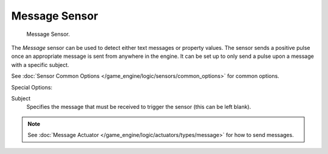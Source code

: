 .. _bpy.types.MessageSensor.:

**************
Message Sensor
**************

.. figure:: /images/bge_sensor_message.jpg
   :width: 300px

   Message Sensor.


The *Message* sensor can be used to detect either text messages or property values.
The sensor sends a positive pulse once an appropriate message is sent from anywhere in the
engine. It can be set up to only send a pulse upon a message with a specific subject.


See :doc:`Sensor Common Options </game_engine/logic/sensors/common_options>` for common options.

Special Options:

Subject
   Specifies the message that must be received to trigger the sensor (this can be left blank).

.. note::

   See :doc:`Message Actuator </game_engine/logic/actuators/types/message>` for how to send messages.
